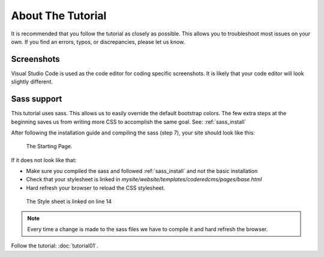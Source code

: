 About The Tutorial
==================

It is recommended that you follow the tutorial as closely as possible. This allows you to troubleshoot most issues on your own.
If you find an errors, typos, or discrepancies, please let us know.

Screenshots
-----------
Visual Studio Code is used as the code editor for coding specific screenshots. It is likely that your code editor will look slightly different.

Sass support
------------

This tutorial uses sass. This allows us to easily override the default bootstrap colors.
The few extra steps at the beginning saves us from writing more CSS to accomplish the same goal.
See:  :ref:`sass_install`

After following the installation guide and compiling the sass (step 7), your site should look like this:

.. figure:: images/about_tutorial/about_tut_start.jpeg
   :alt: Starting Page

   The Starting Page.

If it does not look like that:

* Make sure you compiled the sass and followed :ref:`sass_install` and not the basic installation
* Check that your stylesheet is linked in `mysite/website/templates/coderedcms/pages/base.html`
* Hard refresh your browser to reload the CSS stylesheet.

.. figure:: images/about_tutorial/base_html.jpg
   :alt: Linked Style Sheet

   The Style sheet is linked on line 14

.. note::

   Every time a change is made to the sass files we have to compile it and hard refresh the browser.


Follow the tutorial: :doc:`tutorial01`.
